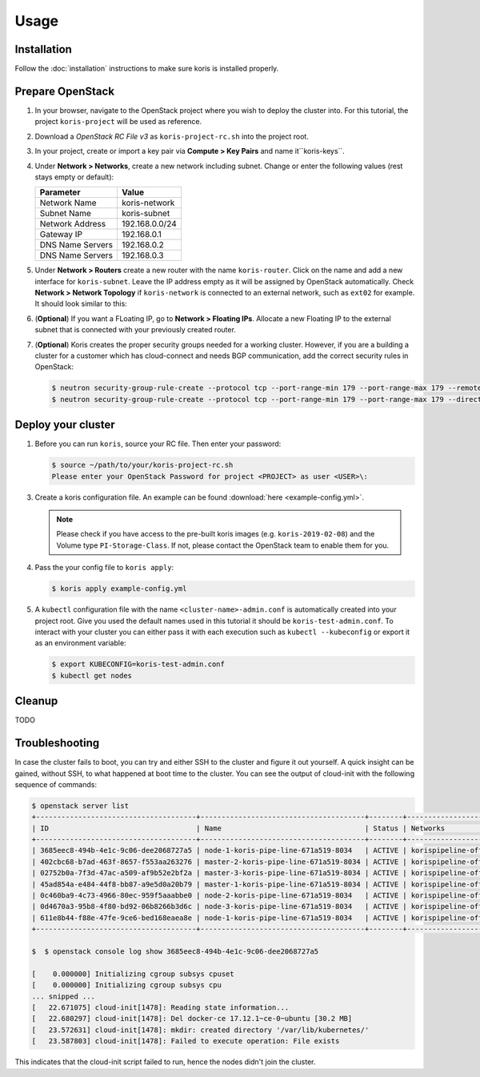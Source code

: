 =====
Usage
=====

Installation
~~~~~~~~~~~~~

Follow the :doc:`installation` instructions to make sure koris is installed properly.

Prepare OpenStack
~~~~~~~~~~~~~~~~~

1. In your browser, navigate to the OpenStack project where you wish to deploy the cluster into.
   For this tutorial, the project ``koris-project`` will be used as reference.

2. Download a `OpenStack RC File v3` as ``koris-project-rc.sh`` into the project root.

3. In your project, create or import a key pair via **Compute > Key Pairs** and name it``koris-keys``.

4. Under **Network > Networks**, create a new network including subnet. Change or enter the
   following values (rest stays empty or default):

   ================ ==============  
   Parameter        Value 
   ================ ==============
   Network Name     koris-network  
   Subnet Name      koris-subnet
   Network Address  192.168.0.0/24   
   Gateway IP       192.168.0.1
   DNS Name Servers 192.168.0.2
   DNS Name Servers 192.168.0.3
   ================ ==============  

5. Under **Network > Routers** create a new router with the name ``koris-router``. Click on the name and
   add a new interface for ``koris-subnet``. Leave the IP address empty as it will be assigned by OpenStack
   automatically. Check **Network > Network Topology** if ``koris-network`` is connected to an external network,
   such as ``ext02`` for example. It should look similar to this:

   .. image:: static/_imgs/os_network.png
         :scale: 75%

6. (**Optional**) If you want a FLoating IP, go to **Network > Floating IPs**. Allocate a new Floating IP to 
   the external subnet that is connected with your previously created router.

7. (**Optional**) Koris creates the proper security groups needed for a working cluster. However,
   if you are a building a cluster for a customer which has cloud-connect and needs
   BGP communication, add the correct security rules in OpenStack:

   .. code-block:: shell

     $ neutron security-group-rule-create --protocol tcp --port-range-min 179 --port-range-max 179 --remote-ip-prefix <CUSTOMER_CIDR> --direction egress <CLUSTER-SEC-GROUP>
     $ neutron security-group-rule-create --protocol tcp --port-range-min 179 --port-range-max 179 --direction ingress --remote-ip-prefix <CUSTOMER_CIDR> <CLUSTER-SEC-GROUP>

Deploy your cluster
~~~~~~~~~~~~~~~~~~~

1. Before you can run ``koris``, source your RC file. Then enter your password:

   .. code-block:: shell
   
      $ source ~/path/to/your/koris-project-rc.sh
      Please enter your OpenStack Password for project <PROJECT> as user <USER>\:

3. Create a koris configuration file. An example can be found :download:`here <example-config.yml>`.

   .. note::
       Please check if you have access to the pre-built koris images (e.g. ``koris-2019-02-08``) and the
       Volume type ``PI-Storage-Class``. If not, please contact the OpenStack team to enable them for you.

4. Pass the your config file to ``koris apply``:

   .. code:: shell
   
      $ koris apply example-config.yml

5. A ``kubectl`` configuration file with the name ``<cluster-name>-admin.conf`` is automatically created
   into your project root. Give you used the default names used in this tutorial it should be 
   ``koris-test-admin.conf``. To interact with your cluster you can either pass it with each execution 
   such as ``kubectl --kubeconfig`` or export it as an environment variable:

   .. code-block:: shell

      $ export KUBECONFIG=koris-test-admin.conf
      $ kubectl get nodes

Cleanup
~~~~~~~

TODO

Troubleshooting
~~~~~~~~~~~~~~~

In case the cluster fails to boot, you can try and either SSH to the cluster and figure it out yourself.
A quick insight can be gained, without SSH, to what happened at boot time to the cluster.
You can see the output of cloud-init with the following sequence of commands:

.. code-block:: shell

   $ openstack server list
   +--------------------------------------+---------------------------------------+--------+--------------------------------------+-------+-------------+
   | ID                                   | Name                                  | Status | Networks                             | Image | Flavor      |
   +--------------------------------------+---------------------------------------+--------+--------------------------------------+-------+-------------+
   | 3685eec8-494b-4e1c-9c06-dee2068727a5 | node-1-koris-pipe-line-671a519-8034   | ACTIVE | korispipeline-office-net=10.36.18.9  |       | ECS.C1.4-8  |
   | 402cbc68-b7ad-463f-8657-f553aa263276 | master-2-koris-pipe-line-671a519-8034 | ACTIVE | korispipeline-office-net=10.36.18.24 |       | ECS.GP1.2-8 |
   | 02752b0a-7f3d-47ac-a509-af9b52e2bf2a | master-3-koris-pipe-line-671a519-8034 | ACTIVE | korispipeline-office-net=10.36.18.20 |       | ECS.GP1.2-8 |
   | 45ad854a-e484-44f8-bb87-a9e5d0a20b79 | master-1-koris-pipe-line-671a519-8034 | ACTIVE | korispipeline-office-net=10.36.18.12 |       | ECS.GP1.2-8 |
   | 0c460ba9-4c73-4966-80ec-959f5aaabbe0 | node-2-koris-pipe-line-671a519-8034   | ACTIVE | korispipeline-office-net=10.36.18.11 |       | ECS.C1.4-8  |
   | 0d4670a3-95b8-4f80-bd92-06b8266b3d6c | node-3-koris-pipe-line-671a519-8034   | ACTIVE | korispipeline-office-net=10.36.18.8  |       | ECS.C1.4-8  |
   | 611e8b44-f88e-47fe-9ce6-bed168eaea8e | node-1-koris-pipe-line-671a519-8034   | ACTIVE | korispipeline-office-net=10.36.18.7  |       | ECS.C1.4-8  |
   +--------------------------------------+---------------------------------------+--------+--------------------------------------+-------+-------------+

   $  $ openstack console log show 3685eec8-494b-4e1c-9c06-dee2068727a5

   [    0.000000] Initializing cgroup subsys cpuset
   [    0.000000] Initializing cgroup subsys cpu
   ... snipped ...
   [   22.671075] cloud-init[1478]: Reading state information...
   [   22.680297] cloud-init[1478]: Del docker-ce 17.12.1~ce-0~ubuntu [30.2 MB]
   [   23.572631] cloud-init[1478]: mkdir: created directory '/var/lib/kubernetes/'
   [   23.587803] cloud-init[1478]: Failed to execute operation: File exists


This indicates that the cloud-init script failed to run, hence the nodes didn't join the cluster.


